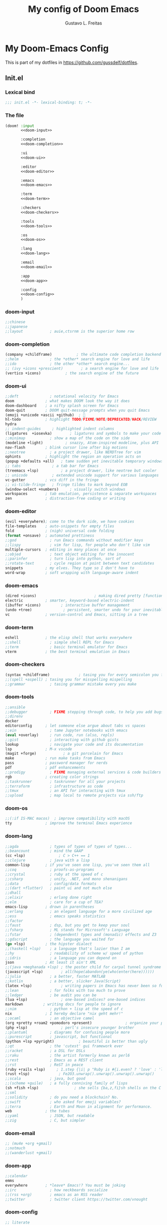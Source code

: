 #+TITLE: My config of Doom Emacs
#+AUTHOR: Gustavo L. Freitas
#+DESCRIPTION: Config of Doom Emacs in org-mode
#+STARTUP: fold

* My Doom-Emacs Config
This is part of my dotfiles in https://github.com/gussdelf/dotfiles.
** Init.el
*** Lexical bind
#+srcname: lexical-bind-init-el
#+BEGIN_SRC emacs-lisp :tangle "init.el" :noweb no-export :comments no
;;; init.el -*- lexical-binding: t; -*-
#+END_SRC

*** The file
#+BEGIN_SRC emacs-lisp :tangle "init.el" :noweb no-export :comments no
(doom! :input
       <<doom-input>>

       :completion
       <<doom-completion>>

       :ui
       <<doom-ui>>

       :editor
       <<doom-editor>>

       :emacs
       <<doom-emacs>>

       :term
       <<doom-term>>

       :checkers
       <<doom-checkers>>

       :tools
       <<doom-tools>>

       :os
       <<doom-os>>

       :lang
       <<doom-lang>>

       :email
       <<doom-email>>

       :app
       <<doom-app>>

       :config
       <<doom-config>>
       )
#+END_SRC

*** doom-input
#+name: doom-input
#+BEGIN_SRC emacs-lisp
;;chinese
;;japanese
;;layout            ; auie,ctsrnm is the superior home row
#+END_SRC

*** doom-completion
#+name: doom-completion
#+BEGIN_SRC emacs-lisp
(company +childframe)           ; the ultimate code completion backend
;;helm              ; the *other* search engine for love and life
;;ido               ; the other *other* search engine...
;; (ivy +icons +prescient)        ; a search engine for love and life
(vertico +icons)           ; the search engine of the future
#+END_SRC

*** doom-ui
#+name: doom-ui
#+BEGIN_SRC emacs-lisp
;;deft              ; notational velocity for Emacs
doom              ; what makes DOOM look the way it does
doom-dashboard    ; a nifty splash screen for Emacs
doom-quit         ; DOOM quit-message prompts when you quit Emacs
(emoji +unicode +ascii +github)  ; 🙂
hl-todo           ; highlight TODO/FIXME/NOTE/DEPRECATED/HACK/REVIEW
hydra
;; indent-guides     ; highlighted indent columns
(ligatures  +iosevka)        ; ligatures and symbols to make your code pretty again
;;minimap           ; show a map of the code on the side
(modeline +light)          ; snazzy, Atom-inspired modeline, plus API
nav-flash         ; blink cursor line after big motions
;;neotree           ; a project drawer, like NERDTree for vim
ophints           ; highlight the region an operation acts on
(popup +defaults +all)   ; tame sudden yet inevitable temporary windows
;; tabs              ; a tab bar for Emacs
(treemacs +lsp)          ; a project drawer, like neotree but cooler
;; unicode           ; extended unicode support for various languages
vc-gutter         ; vcs diff in the fringe
;; vi-tilde-fringe   ; fringe tildes to mark beyond EOB
(window-select +numbers)     ; visually switch windows
workspaces        ; tab emulation, persistence & separate workspaces
zen               ; distraction-free coding or writing
#+END_SRC

*** doom-editor
#+name: doom-editor
#+BEGIN_SRC emacs-lisp
(evil +everywhere); come to the dark side, we have cookies
file-templates    ; auto-snippets for empty files
fold              ; (nigh) universal code folding
(format +onsave)  ; automated prettiness
;;god               ; run Emacs commands without modifier keys
;;lispy             ; vim for lisp, for people who don't like vim
multiple-cursors  ; editing in many places at once
;;objed             ; text object editing for the innocent
;;parinfer          ; turn lisp into python, sort of
;;rotate-text       ; cycle region at point between text candidates
snippets          ; my elves. They type so I don't have to
word-wrap         ; soft wrapping with language-aware indent
#+END_SRC

*** doom-emacs
#+name: doom-emacs
#+BEGIN_SRC emacs-lisp
(dired +icons)                          ; making dired pretty [functional]
electric          ; smarter, keyword-based electric-indent
(ibuffer +icons)         ; interactive buffer management
(undo +tree)              ; persistent, smarter undo for your inevitable mistakes
vc                ; version-control and Emacs, sitting in a tree
#+END_SRC

*** doom-term
#+name: doom-term
#+BEGIN_SRC emacs-lisp
eshell            ; the elisp shell that works everywhere
;;shell             ; simple shell REPL for Emacs
;;term              ; basic terminal emulator for Emacs
vterm             ; the best terminal emulation in Emacs
#+END_SRC

*** doom-checkers
#+name: doom-checkers
#+BEGIN_SRC emacs-lisp
(syntax +childframe)             ; tasing you for every semicolon you forget
;;(spell +aspell) ; tasing you for misspelling mispelling
;;grammar           ; tasing grammar mistake every you make
#+END_SRC

*** doom-tools
#+name: doom-tools
#+BEGIN_SRC emacs-lisp
;;ansible
;;debugger          ; FIXME stepping through code, to help you add bugs
;;direnv
docker
editorconfig      ; let someone else argue about tabs vs spaces
;;ein               ; tame Jupyter notebooks with emacs
(eval +overlay)     ; run code, run (also, repls)
;;gist              ; interacting with github gists
lookup              ; navigate your code and its documentation
lsp               ; M-x vscode
(magit +forge)            ; a git porcelain for Emacs
make              ; run make tasks from Emacs
pass              ; password manager for nerds
pdf               ; pdf enhancements
;;prodigy           ; FIXME managing external services & code builders
rgb               ; creating color strings
;;taskrunner        ; taskrunner for all your projects
;;terraform         ; infrastructure as code
;;tmux              ; an API for interacting with tmux
;;upload            ; map local to remote projects via ssh/ftp
#+END_SRC

*** doom-os
#+name: doom-os
#+BEGIN_SRC emacs-lisp
;;(:if IS-MAC macos)  ; improve compatibility with macOS
tty               ; improve the terminal Emacs experience
#+END_SRC

*** doom-lang
#+name: doom-lang
#+BEGIN_SRC emacs-lisp
;;agda              ; types of types of types of types...
;;beancount         ; mind the GAAP
(cc +lsp)               ; C > C++ == 1
;;clojure           ; java with a lisp
common-lisp       ; if you've seen one lisp, you've seen them all
;;coq               ; proofs-as-programs
;;crystal           ; ruby at the speed of c
;;csharp            ; unity, .NET, and mono shenanigans
;;data              ; config/data formats
;;(dart +flutter)   ; paint ui and not much else
;;dhall
;;elixir            ; erlang done right
;;elm               ; care for a cup of TEA?
emacs-lisp        ; drown in parentheses
;;erlang            ; an elegant language for a more civilized age
;;ess               ; emacs speaks statistics
;;factor
;;faust             ; dsp, but you get to keep your soul
;;fsharp            ; ML stands for Microsoft's Language
;;fstar             ; (dependent) types and (monadic) effects and Z3
;;gdscript          ; the language you waited for
(go +lsp)         ; the hipster dialect
;;(haskell +lsp)    ; a language that's lazier than I am
;;hy                ; readability of scheme w/ speed of python
;;idris             ; a language you can depend on
json              ; At least it ain't XML
;;(java +meghanada +lsp) ; the poster child for carpal tunnel syndrome
(javascript +lsp)        ; all(hope(abandon(ye(who(enter(here))))))
;;julia             ; a better, faster MATLAB
;;kotlin            ; a better, slicker Java(Script)
(latex +lsp)             ; writing papers in Emacs has never been so fun
;;lean              ; for folks with too much to prove
;;ledger            ; be audit you can be
(lua +lsp)               ; one-based indices? one-based indices
markdown         ; writing docs for people to ignore
;;nim               ; python + lisp at the speed of c
nix               ; I hereby declare "nix geht mehr!"
;;ocaml             ; an objective camel
(org +pretty +roam2 +pomodoro +present)               ; organize your plain life in plain text
(php +lsp)               ; perl's insecure younger brother
;;plantuml          ; diagrams for confusing people more
;;purescript        ; javascript, but functional
(python +lsp +pyright)           ; beautiful is better than ugly
;;qt                ; the 'cutest' gui framework ever
;;racket            ; a DSL for DSLs
;;raku              ; the artist formerly known as perl6
;;rest              ; Emacs as a REST client
;;rst               ; ReST in peace
(ruby +rails +lsp)     ; 1.step {|i| p "Ruby is #{i.even? ? 'love' : 'life'}"}
(rust +lsp)             ; Fe2O3.unwrap().unwrap().unwrap().unwrap()
;;scala             ; java, but good
;;(scheme +guile)   ; a fully conniving family of lisps
(sh +fish +lsp)                ; she sells {ba,z,fi}sh shells on the C xor
;;sml
;;solidity          ; do you need a blockchain? No.
;;swift             ; who asked for emoji variables?
;;terra             ; Earth and Moon in alignment for performance.
web               ; the tubes
;;yaml              ; JSON, but readable
;;zig               ; C, but simpler
#+END_SRC

*** doom-email
#+name: doom-email
#+BEGIN_SRC emacs-lisp
;; (mu4e +org +gmail)
;;notmuch
;;(wanderlust +gmail)
#+END_SRC

*** doom-app
#+name: doom-app
#+BEGIN_SRC emacs-lisp
;;calendar
emms
everywhere        ; *leave* Emacs!? You must be joking
;;irc               ; how neckbeards socialize
;;(rss +org)        ; emacs as an RSS reader
;;twitter           ; twitter client https://twitter.com/vnought
#+END_SRC

*** doom-config
#+name: doom-config
#+BEGIN_SRC emacs-lisp
;; literate
(default +bindings +smartparens)
#+END_SRC

** Packages.el
*** Packages
#+srcname: packages
#+BEGIN_SRC emacs-lisp :tangle "packages.el" :noweb no-export :comments no
(unpin! (:ui doom))
(package! tree-sitter)
(package! tree-sitter-langs)
(package! theme-magic)
(package! spacemacs-theme)
(package! password-generator)
(package! screenshot :recipe (:host github :repo "tecosaur/screenshot"))
#+END_SRC

** Config.el
*** Lexical bind
#+srcname: lexical-bind-config-el
#+BEGIN_SRC emacs-lisp :tangle yes
;;; config.el -*- lexical-binding: t; -*-
#+END_SRC

*** Profile
**** Identify
Some functionality uses this to identify you, e.g. GPG configuration, email clients, file templates and snippets.
#+srcname: identify
#+BEGIN_SRC emacs-lisp :tangle yes
(setq user-full-name "Gustavo de Lima Freitas"
      user-mail-address "gussdelf@gmail.com")
#+END_SRC

**** Org-mode dir
#+srcname: org-dir
#+BEGIN_SRC emacs-lisp :tangle yes
(setq org-directory "~/Docs/org/")
#+END_SRC

*** Extra packages
**** Tree-sitter
Tree-sitter is a parser generator tool and an incremental parsing library. It
can build a concrete syntax tree for a source file and efficiently update the
syntax tree as the source file is edited.
#+srcname: tree-sitter
#+BEGIN_SRC emacs-lisp :tangle yes
(use-package! tree-sitter
  :config
  (require 'tree-sitter-langs)
  (global-tree-sitter-mode)
  (add-hook 'tree-sitter-after-on-hook #'tree-sitter-hl-mode))
#+END_SRC

**** Theme-magic
#+srcname: theme-magic
#+BEGIN_SRC emacs-lisp :tangle yes
(use-package! theme-magic
  :commands theme-magic-from-emacs
  :config
  (defadvice! theme-magic--auto-extract-16-doom-colors ()
    :override #'theme-magic--auto-extract-16-colors
    (list
     (face-attribute 'default :background)
     (doom-color 'error)
     (doom-color 'success)
     (doom-color 'type)
     (doom-color 'keywords)
     (doom-color 'constants)
     (doom-color 'functions)
     (face-attribute 'default :foreground)
     (face-attribute 'shadow :foreground)
     (doom-blend 'base8 'error 0.1)
     (doom-blend 'base8 'success 0.1)
     (doom-blend 'base8 'type 0.1)
     (doom-blend 'base8 'keywords 0.1)
     (doom-blend 'base8 'constants 0.1)
     (doom-blend 'base8 'functions 0.1)
     (face-attribute 'default :foreground))))
#+END_SRC

**** Screenshot
#+srcname: screenshot
#+BEGIN_SRC emacs-lisp :tangle yes
(use-package! screenshot
  :defer t)
#+END_SRC

*** Magit
**** Pretty-magit
#+srcname: pretty-magit
#+BEGIN_SRC emacs-lisp :tangle yes
(require 'dash)

(defmacro pretty-magit (WORD ICON PROPS &optional NO-PROMPT?)
  "Replace sanitized WORD with ICON, PROPS and by default add to prompts."
  `(prog1
       (add-to-list 'pretty-magit-alist
                    (list (rx bow (group ,WORD (eval (if ,NO-PROMPT? "" ":"))))
                          ,ICON ',PROPS))
     (unless ,NO-PROMPT?
       (add-to-list 'pretty-magit-prompt (concat ,WORD ": ")))))

(setq pretty-magit-alist nil)
(setq pretty-magit-prompt nil)
(pretty-magit "Feature" ?🐉 (:foreground "slate gray" :height 1.2))
(pretty-magit "Add"     ? (:foreground "#375E97" :height 1.2))
(pretty-magit "Fix"     ? (:foreground "#FB6542" :height 1.2))
(pretty-magit "Clean"   ? (:foreground "#FFBB00" :height 1.2))
(pretty-magit "Docs"    ? (:foreground "#3F681C" :height 1.2))
(pretty-magit "master"  ? (:box t :height 1.2) t)
(pretty-magit "origin"  ? (:box t :height 1.2) t)

(defun add-magit-faces ()
  "Add face properties and compose symbols for buffer from pretty-magit."
  (interactive)
  (with-silent-modifications
    (--each pretty-magit-alist
      (-let (((rgx icon props) it))
        (save-excursion
          (goto-char (point-min))
          (while (search-forward-regexp rgx nil t)
            (compose-region
             (match-beginning 1) (match-end 1) icon)
            (when props
              (add-face-text-property
               (match-beginning 1) (match-end 1) props))))))))

(advice-add 'magit-status :after 'add-magit-faces)
(advice-add 'magit-refresh-buffer :after 'add-magit-faces)
#+END_SRC

*** Some ui fix
**** Fonts
#+srcname: fonts
#+BEGIN_SRC emacs-lisp :tangle yes
(setq doom-font (font-spec :family "Iosevka Nerd Font" :size 18 :height 'medium)
      doom-big-font (font-spec :family "Meslo LG L Nerd Font" :size 18 :height 'medium)
      doom-variable-pitch-font (font-spec :family "Overpass Nerd Font")
      doom-unicode-font (font-spec :family "JuliaMono")
      doom-serif-font (font-spec :family "BlexMono Nerd Font" :weight 'light))
#+END_SRC

**** Theme
#+srcname: theme
#+BEGIN_SRC emacs-lisp :tangle yes
(setq doom-theme 'doom-gruvbox)
(setq doom-gruvbox-dark-variant "hard")
#+END_SRC

**** Dashboard
#+name: splash-image
#+BEGIN_SRC emacs-lisp :tangle no
;; REVIEW
;; (defvar fancy-splash-image-template
;;   (expand-file-name "misc/splash-images/emacs-e.svg" doom-private-dir)
;;   "Default template svg used for the splash image, with substitutions from ")

;; (defvar fancy-splash-sizes
;;   `((:height 150 :min-height 50 :padding (0 . 2))
;;     (:height 126 :min-height 42 :padding (2 . 4))
;;     (:height 105  :min-height 35 :padding (3 . 3))
;;     (:height 84  :min-height 28 :padding (3 . 3))
;;     (:height 60 :min-height 20 :padding (2 . 2))
;;     (:height 45  :min-height 15 :padding (2 . 1))
;;     (:height 30  :min-height 10 :padding (1 . 0))
;;     (:height 1   :min-height 0  :padding (0 . 0)))
;;   "list of plists with the following properties
;;   :height the height of the image
;;   :min-height minimum `frame-height' for image
;;   :padding `+doom-dashboard-banner-padding' (top . bottom) to apply
;;   :template non-default template file
;;   :file file to use instead of template")

;; (defvar fancy-splash-template-colours
;;   '(("$colour1" . keywords) ("$colour2" . type) ("$colour3" . base5) ("$colour4" . base8))
;;   "list of colour-replacement alists of the form (\"$placeholder\" . 'theme-colour) which applied the template")

;; (unless (file-exists-p (expand-file-name "theme-splashes" doom-cache-dir))
;;   (make-directory (expand-file-name "theme-splashes" doom-cache-dir) t))

;; (defun fancy-splash-filename (theme-name height)
;;   (expand-file-name (concat (file-name-as-directory "theme-splashes")
;;                             theme-name
;;                             "-" (number-to-string height) ".svg")
;;                     doom-cache-dir))

;; (defun fancy-splash-clear-cache ()
;;   "Delete all cached fancy splash images"
;;   (interactive)
;;   (delete-directory (expand-file-name "theme-splashes" doom-cache-dir) t)
;;   (message "Cache cleared!"))

;; (defun fancy-splash-generate-image (template height)
;;   "Read TEMPLATE and create an image if HEIGHT with colour substitutions as
;;    described by `fancy-splash-template-colours' for the current theme"
;;   (with-temp-buffer
;;     (insert-file-contents template)
;;     (re-search-forward "$height" nil t)
;;     (replace-match (number-to-string height) nil nil)
;;     (dolist (substitution fancy-splash-template-colours)
;;       (goto-char (point-min))
;;       (while (re-search-forward (car substitution) nil t)
;;         (replace-match (doom-color (cdr substitution)) nil nil)))
;;     (write-region nil nil
;;                   (fancy-splash-filename (symbol-name doom-theme) height) nil nil)))

;; (defun fancy-splash-generate-images ()
;;   "Perform `fancy-splash-generate-image' in bulk"
;;   (dolist (size fancy-splash-sizes)
;;     (unless (plist-get size :file)
;;       (fancy-splash-generate-image (or (plist-get size :template)
;;                                        fancy-splash-image-template)
;;                                    (plist-get size :height)))))

;; (defun ensure-theme-splash-images-exist (&optional height)
;;   (unless (file-exists-p (fancy-splash-filename
;;                           (symbol-name doom-theme)
;;                           (or height
;;                               (plist-get (car fancy-splash-sizes) :height))))
;;     (fancy-splash-generate-images)))

;; (defun get-appropriate-splash ()
;;   (let ((height (frame-height)))
;;     (cl-some (lambda (size) (when (>= height (plist-get size :min-height)) size))
;;              fancy-splash-sizes)))

;; (setq fancy-splash-last-size nil)
;; (setq fancy-splash-last-theme nil)
;; (defun set-appropriate-splash (&rest _)
;;   (let ((appropriate-image (get-appropriate-splash)))
;;     (unless (and (equal appropriate-image fancy-splash-last-size)
;;                  (equal doom-theme fancy-splash-last-theme)))
;;     (unless (plist-get appropriate-image :file)
;;       (ensure-theme-splash-images-exist (plist-get appropriate-image :height)))
;;     (setq fancy-splash-image
;;           (or (plist-get appropriate-image :file)
;;               (fancy-splash-filename (symbol-name doom-theme) (plist-get appropriate-image :height))))
;;     (setq +doom-dashboard-banner-padding (plist-get appropriate-image :padding))
;;     (setq fancy-splash-last-size appropriate-image)
;;     (setq fancy-splash-last-theme doom-theme)
;;     (+doom-dashboard-reload)))

;; (add-hook 'window-size-change-functions #'set-appropriate-splash)
;; (add-hook 'doom-load-theme-hook #'set-appropriate-splash)

#+END_SRC

#+name: splash-phrases
#+BEGIN_SRC emacs-lisp :tangle no
;; REVIEW
;; (defvar splash-phrase-source-folder
;;   (expand-file-name "misc/splash-phrases" doom-private-dir)
;;   "A folder of text files with a fun phrase on each line.")

;; (defvar splash-phrase-sources
;;   (let* ((files (directory-files splash-phrase-source-folder nil "\\.txt\\'"))
;;          (sets (delete-dups (mapcar
;;                              (lambda (file)
;;                                (replace-regexp-in-string "\\(?:-[0-9]+-\\w+\\)?\\.txt" "" file))
;;                              files))))
;;     (mapcar (lambda (sset)
;;               (cons sset
;;                     (delq nil (mapcar
;;                                (lambda (file)
;;                                  (when (string-match-p (regexp-quote sset) file)
;;                                    file))
;;                                files))))
;;             sets))
;;   "A list of cons giving the phrase set name, and a list of files which contain phrase components.")

;; (defvar splash-phrase-set
;;   (nth (random (length splash-phrase-sources)) (mapcar #'car splash-phrase-sources))
;;   "The default phrase set. See `splash-phrase-sources'.")

;; (defun splase-phrase-set-random-set ()
;;   "Set a new random splash phrase set."
;;   (interactive)
;;   (setq splash-phrase-set
;;         (nth (random (1- (length splash-phrase-sources)))
;;              (cl-set-difference (mapcar #'car splash-phrase-sources) (list splash-phrase-set))))
;;   (+doom-dashboard-reload t))

;; (defvar splase-phrase--cache nil)

;; (defun splash-phrase-get-from-file (file)
;;   "Fetch a random line from FILE."
;;   (let ((lines (or (cdr (assoc file splase-phrase--cache))
;;                    (cdar (push (cons file
;;                                      (with-temp-buffer
;;                                        (insert-file-contents (expand-file-name file splash-phrase-source-folder))
;;                                        (split-string (string-trim (buffer-string)) "\n")))
;;                                splase-phrase--cache)))))
;;     (nth (random (length lines)) lines)))

;; (defun splash-phrase (&optional set)
;;   "Construct a splash phrase from SET. See `splash-phrase-sources'."
;;   (mapconcat
;;    #'splash-phrase-get-from-file
;;    (cdr (assoc (or set splash-phrase-set) splash-phrase-sources))
;;    " "))

;; (defun doom-dashboard-phrase ()
;;   "Get a splash phrase, flow it over multiple lines as needed, and make fontify it."
;;   (mapconcat
;;    (lambda (line)
;;      (+doom-dashboard--center
;;       +doom-dashboard--width
;;       (with-temp-buffer
;;         (insert-text-button
;;          line
;;          'action
;;          (lambda (_) (+doom-dashboard-reload t))
;;          'face 'doom-dashboard-menu-title
;;          'mouse-face 'doom-dashboard-menu-title
;;          'help-echo "Random phrase"
;;          'follow-link t)
;;         (buffer-string))))
;;    (split-string
;;     (with-temp-buffer
;;       (insert (splash-phrase))
;;       (setq fill-column (min 70 (/ (* 2 (window-width)) 3)))
;;       (fill-region (point-min) (point-max))
;;       (buffer-string))
;;     "\n")
;;    "\n"))

;; (defadvice! doom-dashboard-widget-loaded-with-phrase ()
;;   :override #'doom-dashboard-widget-loaded
;;   (setq line-spacing 0.2)
;;   (insert
;;    "\n\n"
;;    (propertize
;;     (+doom-dashboard--center
;;      +doom-dashboard--width
;;      (doom-display-benchmark-h 'return))
;;     'face 'doom-dashboard-loaded)
;;    "\n"
;;    (doom-dashboard-phrase)
;;    "\n"))

#+END_SRC

#+srcname: dashboard-widget-footer
#+BEGIN_SRC emacs-lisp :tangle yes
(defun doom-dashboard-widget-footer ()
  (insert
   "\n"
   (+doom-dashboard--center
    (- +doom-dashboard--width 2)
    (with-temp-buffer
      (insert-text-button (or (all-the-icons-octicon "octoface" :face 'doom-dashboard-footer-icon :height 1.3 :v-adjust -0.15)
                              (propertize "github" 'face 'doom-dashboard-footer))
                          'action (lambda (_) (browse-url "https://github.com/gussdelf/"))
                          'follow-link t
                          'help-echo "Open my github page")
      (buffer-string)))
   "\n"))
#+END_SRC

#+srcname: dashboard
#+BEGIN_SRC emacs-lisp :tangle yes
(remove-hook '+doom-dashboard-functions #'doom-dashboard-widget-shortmenu)
(add-hook! '+doom-dashboard-mode-hook (hide-mode-line-mode 1)(hl-line-mode -1))
(setq-hook! '+doom-dashboard-mode-hook evil-normal-state-cursor (list nil))

(setq fancy-splash-image (expand-file-name "misc/splash-images/skull.svg" doom-private-dir))
(setq +doom-dashboard-banner-padding '(0 . 0))
#+END_SRC

**** Modeline
#+srcname: doom-modeline
#+BEGIN_SRC emacs-lisp :tangle yes
(cond ((featurep! :ui modeline) (setq doom-modeline-major-mode-icon t
              doom-modeline-persp-name t)))
#+END_SRC

**** Italic to Slant
#+srcname: italic-to-slant
#+BEGIN_SRC emacs-lisp :tangle yes
(after! doom-themes
  (setq doom-themes-enable-bold t
        doom-themes-enable-italic t))
(custom-set-faces!
  '(font-lock-comment-face :slant italic)
  '(font-lock-keyword-face :slant italic))
#+END_SRC

**** Miscellaneous
***** Line number
This determines the style of line numbers in effect. If set to `nil', line numbers are disabled. For relative line numbers, set this to `relative'.
#+srcname: line-numbers-type
#+BEGIN_SRC emacs-lisp :tangle yes
(setq display-line-numbers-type `relative)
#+END_SRC

***** Default buffer name
#+srcname: default-buffer-name
#+BEGIN_SRC emacs-lisp :tangle yes
(setq doom-fallback-buffer-name "Doom"
      +doom-dashboard-name "Doom")
#+END_SRC

***** Cursor colors
#+srcname: cursor-colors
#+BEGIN_SRC emacs-lisp :tangle yes
(setq evil-normal-state-cursor `(box "orange")
      ;; evil-insert-state-cursor `(box "red")
      evil-visual-state-cursor `(hbar)
      evil-operator-state-cursor `(hbar)
      evil-replace-state-cursor `(hbar)
      evil-motion-state-cursor `(box)
      evil-emacs-state-cursor `(box))
#+END_SRC

***** Remove emojify hook
#+srcname: rm-emojify-hook
#+BEGIN_SRC emacs-lisp :tangle yes
(remove-hook 'doom-first-buffer-hook #'global-emojify-mode)
#+END_SRC

***** Add emojis for pretty magit
#+begin_src emacs-lisp :tangle yes
(add-hook 'magit-mode-hook #'emojify-mode)
#+end_src

***** Unpretty
Disable prettify-symbols mode(i im not a big fan).
#+srcname: unprettify
#+BEGIN_SRC emacs-lisp :tangle yes
(defun unprettify ()
  "This function just disable prettify-symbols-mode."
  (global-prettify-symbols-mode -1)
  )
(add-hook 'buffer-list-update-hook 'unprettify)
#+END_SRC

***** Disable warnings in minibuffer
#+srcname: disable-warnings-minibuffer
#+BEGIN_SRC emacs-lisp :tangle yes
(defun my-command-error-function (data context caller)
  "Ignore the buffer-read-only, beginning-of-buffer,
end-of-buffer signals; pass the rest to the default handler."
  (when (not (memq (car data) '(buffer-read-only
                                beginning-of-buffer
                                end-of-buffer)))
    (command-error-default-function data context caller)))

(setq command-error-function #'my-command-error-function)
#+END_SRC

*** Writeroom
**** zoom
#+srcname: zen-text-scale
#+BEGIN_SRC emacs-lisp :tangle yes
(setq +zen-text-scale 1.0)
#+END_SRC

*** Org
**** Org-ellipsis
#+srcname: org-ellipsis
#+BEGIN_SRC emacs-lisp :tangle yes
(setq org-ellipsis "  ")
#+END_SRC

**** +org-pretty-mode
#+srcname: org-pretty-mode
#+BEGIN_SRC emacs-lisp :tangle yes
(add-hook 'org-mode-hook #'+org-pretty-mode)
#+END_SRC

**** org-superstar
#+srcname: org-superstar-headline
#+BEGIN_SRC emacs-lisp :tangle yes
(setq org-superstar-headline-bullets-list
      '("α" "β" "γ" "δ" "ε" "ς" "ζ" "η" "θ"))
#+END_SRC

**** Make headings(and src blocks) a little more beatiful
#+srcname: custom-headings-and-src-blocks
#+BEGIN_SRC emacs-lisp :tangle yes
(custom-set-faces!
  `(outline-1 :slant italic :background ,(doom-color 'bg-alt))
  `(outline-2 :slant italic :background ,(doom-color 'bg-alt))
  `(outline-3 :slant italic :background ,(doom-color 'bg-alt))
  `(outline-4 :slant italic :background ,(doom-color 'bg-alt))
  `(outline-5 :slant italic :background ,(doom-color 'bg-alt))
  `(outline-6 :slant italic :background ,(doom-color 'bg-alt))
  `(outline-7 :slant italic :background ,(doom-color 'bg-alt))
  `(outline-8 :slant italic :background ,(doom-color 'bg-alt))
  `(outline-9 :slant italic :background ,(doom-color 'bg-alt))
  `(org-block-begin-line :slant italic :weight bold :background ,(doom-color 'bg-alt))
  `(org-block-begin-line :slant italic :weight bold :background ,(doom-color 'bg-alt))
  `(org-block :background ,(doom-color 'bg-alt))
  )
#+END_SRC

**** Org-fontify
#+srcname: org-fontify
#+BEGIN_SRC emacs-lisp :tangle yes
(setq org-fontify-quote-and-verse-blocks t)
#+END_SRC

**** Disable hl-line-mode on org-mode
#+srcname: org-hl-line-mode-disable
#+BEGIN_SRC emacs-lisp :tangle yes
(add-hook! 'org-mode-hook (hl-line-mode -1))
#+END_SRC

*** Maps
#+srcname: maps
#+BEGIN_SRC emacs-lisp :tangle yes
(map! :leader
      :desc "M-x" "SPC" #'execute-extended-command
      :desc "Find file in project"  "ç"  #'projectile-find-file
      :desc "Manual-entry"  "h ç"  #'man
      (:prefix-map ("i p" . "password")
       :desc "password-generator-simple" "1" #'password-generator-simple
       :desc "password-generator-strong" "2" #'password-generator-strong
       :desc "password-generator-paranoid" "3" #'password-generator-paranoid
       :desc "password-generator-phonetic" "p" #'password-generator-phonetic
       :desc "password-generator-numeric" "n" #'password-generator-numeric
       :desc "password-generator-words" "w" #'password-generator-words
       ))
(map! :n "ç" #'evil-ex)
#+END_SRC

*** Smartparens
#+srcname: smartparens
#+BEGIN_SRC emacs-lisp :tangle yes
(sp-local-pair
 `(org-mode)
 "<<" ">>"
 :actions `(insert))
(sp-local-pair
 `(c-mode)
 "<" ">"
 :actions `(insert))
#+END_SRC

*** Defaults
#+srcname: set-defaults
#+begin_src emacs-lisp :tangle yes
(setq-default indent-tabs-mode t
              tab-width 4)
#+end_src

** Misc
*** Snippets
**** Nome
#+BEGIN_SRC text :tangle snippets/fundamental-mode/nome :mkdirp yes
# -*- mode: snippet -*-
# name: nome
# key: nome
# uuid: nome
# --
Gustavo L. Freitas
#+END_SRC

**** Github
#+BEGIN_SRC text :tangle snippets/fundamental-mode/github :mkdirp yes
# -*- mode: snippet -*-
# name: github
# key: ghub
# uuid: github
# --
https://github.com/gussdelf/`%`$0
#+END_SRC

**** Gitlab
#+BEGIN_SRC text :tangle snippets/fundamental-mode/gitlab :mkdirp yes
# -*- mode: snippet -*-
# name: gitlab
# key: glab
# uuid: gitlab
# --

https://gitlab.com/gussdelf/`%`$0
#+END_SRC

**** Shell
#+BEGIN_SRC text :tangle snippets/org-mode/shell :mkdirp yes
# -*- mode: snippet -*-
# name: shell
# key: sh
# uuid: shell
# --
,#+BEGIN_SRC shell :tangle yes
`%`$0
,#+END_SRC
#+END_SRC

**** Python-src
#+BEGIN_SRC text :tangle snippets/org-mode/python :mkdirp yes
# -*- mode: snippet -*-
# name: python-org
# key: py
# uuid: py-org
# --
,#+BEGIN_SRC python :tangle yes
`%`$0
,#+END_SRC
#+END_SRC

*** Eshell
**** Aliases
#+BEGIN_SRC text :tangle eshell/aliases :mkdirp yes
alias ff find-file $1
alias clear clear-scrollback;
alias c clear-scrollback;
alias ls exa --icons -s type
alias la exa --icons -s type -la
alias ll exa --icons -s type -l
alias g git
#+END_SRC

*** Emms
#+begin_src emacs-lisp :tangle yes
(require 'emms-setup)
(setq emms-source-file-default-directory "~/Files/Music/")
#+end_src
